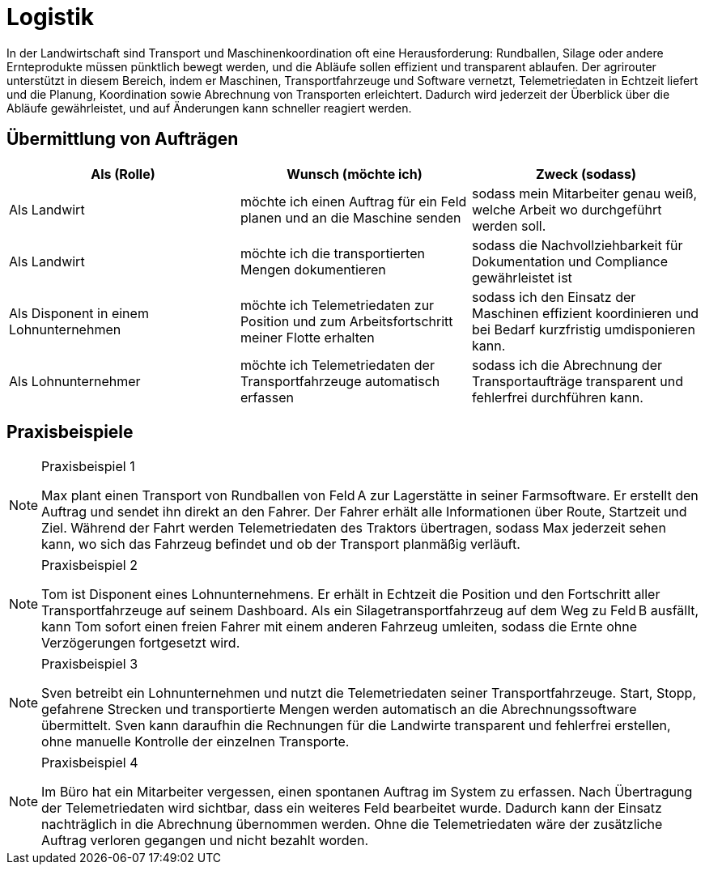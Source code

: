 = Logistik

In der Landwirtschaft sind Transport und Maschinenkoordination oft eine Herausforderung: Rundballen, Silage oder andere Ernteprodukte müssen pünktlich bewegt werden, und die Abläufe sollen effizient und transparent ablaufen. Der agrirouter unterstützt in diesem Bereich, indem er Maschinen, Transportfahrzeuge und Software vernetzt, Telemetriedaten in Echtzeit liefert und die Planung, Koordination sowie Abrechnung von Transporten erleichtert. Dadurch wird jederzeit der Überblick über die Abläufe gewährleistet, und auf Änderungen kann schneller reagiert werden.

== Übermittlung von Aufträgen

[cols="3*", options="header"]
|===
|Als (Rolle) |Wunsch (möchte ich) |Zweck (sodass)
|Als Landwirt
|möchte ich einen Auftrag für ein Feld planen und an die Maschine senden
|sodass mein Mitarbeiter genau weiß, welche Arbeit wo durchgeführt werden soll.

|Als Landwirt
|möchte ich die transportierten Mengen dokumentieren
|sodass die Nachvollziehbarkeit für Dokumentation und Compliance gewährleistet ist

|Als Disponent in einem Lohnunternehmen
|möchte ich Telemetriedaten zur Position und zum Arbeitsfortschritt meiner Flotte erhalten
|sodass ich den Einsatz der Maschinen effizient koordinieren und bei Bedarf kurzfristig umdisponieren kann.

|Als Lohnunternehmer
|möchte ich Telemetriedaten der Transportfahrzeuge automatisch erfassen
|sodass ich die Abrechnung der Transportaufträge transparent und fehlerfrei durchführen kann.
|=== 

== Praxisbeispiele
[NOTE]
.Praxisbeispiel 1
====
Max plant einen Transport von Rundballen von Feld A zur Lagerstätte in seiner Farmsoftware. Er erstellt den Auftrag und sendet ihn direkt an den Fahrer. Der Fahrer erhält alle Informationen über Route, Startzeit und Ziel. Während der Fahrt werden Telemetriedaten des Traktors übertragen, sodass Max jederzeit sehen kann, wo sich das Fahrzeug befindet und ob der Transport planmäßig verläuft.
====

[NOTE]
.Praxisbeispiel 2
====
Tom ist Disponent eines Lohnunternehmens. Er erhält in Echtzeit die Position und den Fortschritt aller Transportfahrzeuge auf seinem Dashboard. Als ein Silagetransportfahrzeug auf dem Weg zu Feld B ausfällt, kann Tom sofort einen freien Fahrer mit einem anderen Fahrzeug umleiten, sodass die Ernte ohne Verzögerungen fortgesetzt wird.
====

[NOTE]
.Praxisbeispiel 3
====
Sven betreibt ein Lohnunternehmen und nutzt die Telemetriedaten seiner Transportfahrzeuge. Start, Stopp, gefahrene Strecken und transportierte Mengen werden automatisch an die Abrechnungssoftware übermittelt. Sven kann daraufhin die Rechnungen für die Landwirte transparent und fehlerfrei erstellen, ohne manuelle Kontrolle der einzelnen Transporte.
====

[NOTE]
.Praxisbeispiel 4
====
Im Büro hat ein Mitarbeiter vergessen, einen spontanen Auftrag im System zu erfassen. Nach Übertragung der Telemetriedaten wird sichtbar, dass ein weiteres Feld bearbeitet wurde. Dadurch kann der Einsatz nachträglich in die Abrechnung übernommen werden. Ohne die Telemetriedaten wäre der zusätzliche Auftrag verloren gegangen und nicht bezahlt worden.
====